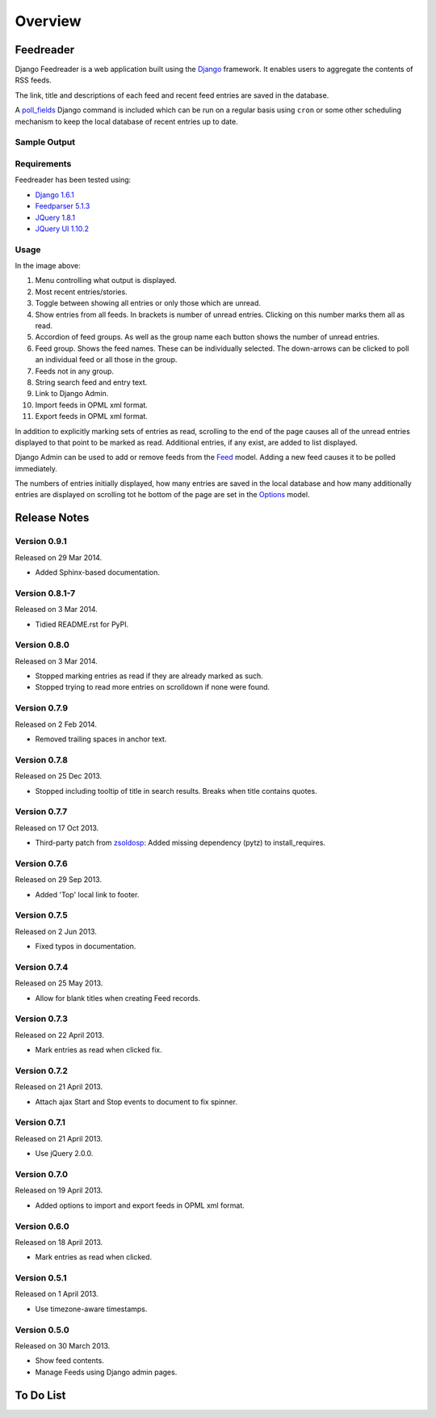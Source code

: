 .. _overview:


********
Overview
********

.. _Feedreader:

Feedreader
==========

Django Feedreader
is a web application built using the
`Django <http://www.djangoproject.com/>`_ framework.
It enables users to aggregate the contents of RSS feeds.

The link, title and descriptions of each feed and recent feed entries
are saved in the database.

A `poll_fields <code.html#commands>`_
Django command is included which can be run on a regular basis using
``cron`` or some other scheduling mechanism to keep the local database
of recent entries up to date.

.. index:: Sample Feedreader Output

Sample Output
-------------

.. _image-sample-output:
.. image:: _static/feed_output.png
    :alt: sample feedreader output

.. index:: Requirements

Requirements
------------

Feedreader has been tested using:

* `Django 1.6.1 <https://pypi.python.org/pypi/Django/1.6.1>`_
* `Feedparser 5.1.3 <https://pypi.python.org/pypi/feedparser/>`_
* `JQuery 1.8.1 <http://jquery.com/>`_
* `JQuery UI 1.10.2 <http://jqueryui.com/>`_

.. index:: Usage

Usage
-----

.. _image-annotated-output:
.. image:: _static/annotated_output.png
    :alt: annotated feedreader output

In the image above:

1. Menu controlling what output is displayed.

2. Most recent entries/stories.

3. Toggle between showing all entries or only those which are unread.

4. Show entries from all feeds.
   In brackets is number of unread entries.
   Clicking on this number marks them all as read.

5. Accordion of feed groups.
   As well as the group name each button shows the number of unread
   entries.

6. Feed group. Shows the feed names.
   These can be individually selected.
   The down-arrows can be clicked to poll an individual feed
   or all those in the group.

7. Feeds not in any group.

8. String search feed and entry text.

9. Link to Django Admin.

10. Import feeds in OPML xml format.

11. Export feeds in OPML xml format.

In addition to explicitly marking sets of entries as read,
scrolling to the end of the page causes all of the unread entries
displayed to that point to be marked as read.
Additional entries, if any exist, are added to list displayed.

Django Admin can be used to add or remove feeds from the
`Feed <code.html#feedreader.models.Feed>`_ model.
Adding a new feed causes it to be polled immediately.

The numbers of entries initially displayed, how many entries are saved
in the local database and how many additionally entries are displayed
on scrolling tot he bottom of the page are set in the
`Options <code.html#feedreader.models.Options>`_ model.


.. index:: Release Notes (Overview)

.. _release_notes:

Release Notes
=============

Version 0.9.1
-------------

Released on 29 Mar 2014.

* Added Sphinx-based documentation.


Version 0.8.1-7
---------------

Released on 3 Mar 2014.

* Tidied README.rst for PyPI.

Version 0.8.0
-------------

Released on 3 Mar 2014.

* Stopped marking entries as read if they are already marked as such.
* Stopped trying to read more entries on scrolldown if none were found.

Version 0.7.9
-------------

Released on 2 Feb 2014.

* Removed trailing spaces in anchor text.

Version 0.7.8
-------------

Released on 25 Dec 2013.

* Stopped including tooltip of title in search results. Breaks when title contains quotes.

Version 0.7.7
-------------

Released on 17 Oct 2013.

* Third-party patch from `zsoldosp <https://github.com/zsoldosp>`_:
  Added missing dependency (pytz) to install_requires.

Version 0.7.6
-------------

Released on 29 Sep 2013.

* Added 'Top' local link to footer.

Version 0.7.5
-------------

Released on 2 Jun 2013.

* Fixed typos in documentation.

Version 0.7.4
-------------

Released on 25 May 2013.

* Allow for blank titles when creating Feed records.

Version 0.7.3
-------------

Released on 22 April 2013.

* Mark entries as read when clicked fix.

Version 0.7.2
-------------

Released on 21 April 2013.

* Attach ajax Start and Stop events to document to fix spinner.

Version 0.7.1
-------------

Released on 21 April 2013.

* Use jQuery 2.0.0.

Version 0.7.0
-------------

Released on 19 April 2013.

* Added options to import and export feeds in OPML xml format.

Version 0.6.0
-------------

Released on 18 April 2013.

* Mark entries as read when clicked.

Version 0.5.1
-------------

Released on 1 April 2013.

* Use timezone-aware timestamps.

Version 0.5.0
-------------

Released on 30 March 2013.

*  Show feed contents.
*  Manage Feeds using Django admin pages.


.. index:: To Do List (Overview)

.. _todo_list:

To Do List
==========

.. todolist::
